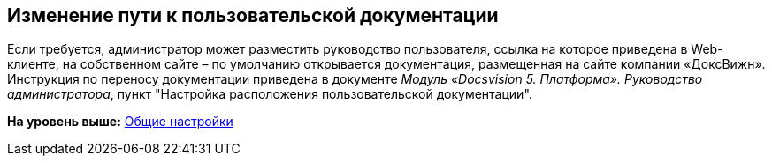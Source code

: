 
== Изменение пути к пользовательской документации

Если требуется, администратор может разместить руководство пользователя, ссылка на которое приведена в Web-клиенте, на собственном сайте – по умолчанию открывается документация, размещенная на сайте компании «ДоксВижн». Инструкция по переносу документации приведена в документе [.ph]#[.dfn .term]_Модуль «Docsvision 5. Платформа». Руководство администратора_#, пункт "Настройка расположения пользовательской документации".

*На уровень выше:* xref:../topics/CommonConf.html[Общие настройки]
